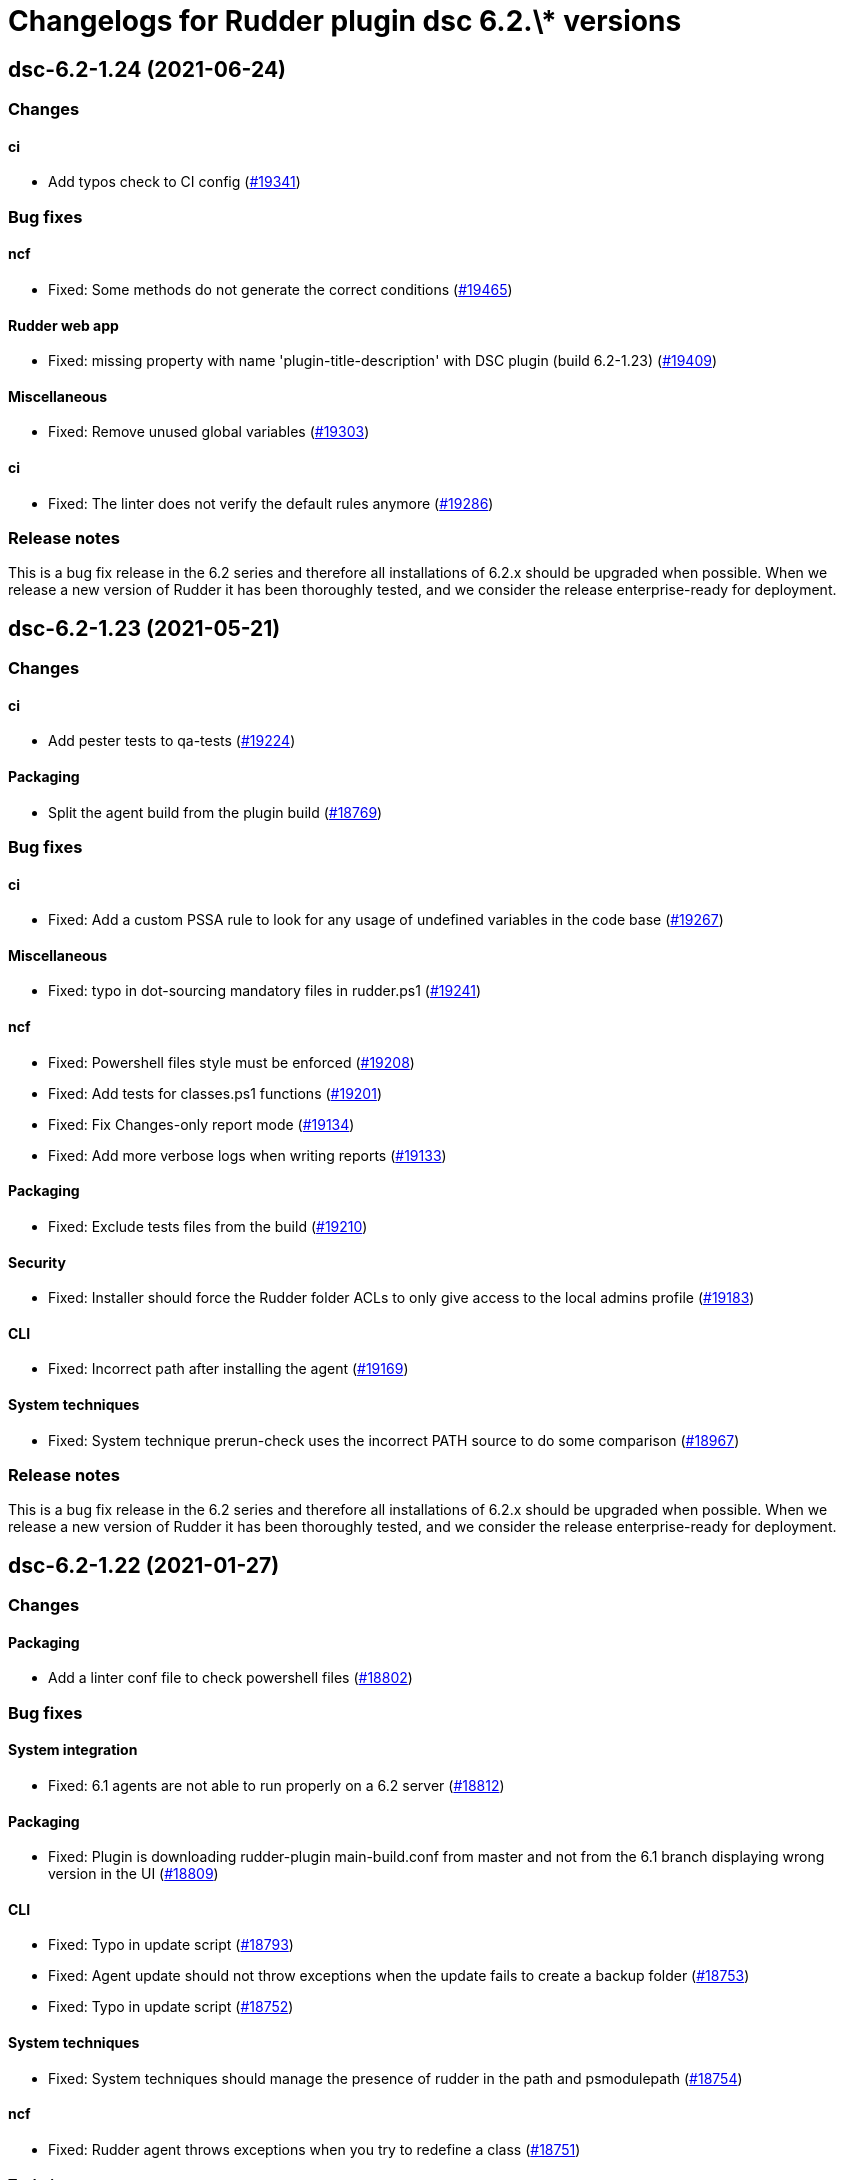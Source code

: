 = Changelogs for Rudder plugin dsc 6.2.\* versions

== dsc-6.2-1.24 (2021-06-24)

=== Changes


==== ci

* Add typos check to CI config
    (https://issues.rudder.io/issues/19341[#19341])

=== Bug fixes

==== ncf

* Fixed: Some methods do not generate the correct conditions
    (https://issues.rudder.io/issues/19465[#19465])

==== Rudder web app

* Fixed: missing property with name 'plugin-title-description' with DSC plugin (build 6.2-1.23)
    (https://issues.rudder.io/issues/19409[#19409])

==== Miscellaneous

* Fixed: Remove unused global variables
    (https://issues.rudder.io/issues/19303[#19303])

==== ci

* Fixed: The linter does not verify the default rules anymore
    (https://issues.rudder.io/issues/19286[#19286])

=== Release notes

This is a bug fix release in the 6.2 series and therefore all installations of 6.2.x should be upgraded when possible. When we release a new version of Rudder it has been thoroughly tested, and we consider the release enterprise-ready for deployment.

== dsc-6.2-1.23 (2021-05-21)

=== Changes


==== ci

* Add pester tests to qa-tests
    (https://issues.rudder.io/issues/19224[#19224])

==== Packaging

* Split the agent build from the plugin build
    (https://issues.rudder.io/issues/18769[#18769])

=== Bug fixes

==== ci

* Fixed: Add a custom PSSA rule to look for any usage of undefined variables in the code base
    (https://issues.rudder.io/issues/19267[#19267])

==== Miscellaneous

* Fixed: typo in dot-sourcing mandatory files in rudder.ps1
    (https://issues.rudder.io/issues/19241[#19241])

==== ncf

* Fixed: Powershell files style must be enforced
    (https://issues.rudder.io/issues/19208[#19208])
* Fixed: Add tests for classes.ps1 functions
    (https://issues.rudder.io/issues/19201[#19201])
* Fixed: Fix Changes-only report mode
    (https://issues.rudder.io/issues/19134[#19134])
* Fixed: Add more verbose logs when writing reports
    (https://issues.rudder.io/issues/19133[#19133])

==== Packaging

* Fixed: Exclude tests files from the build
    (https://issues.rudder.io/issues/19210[#19210])

==== Security

* Fixed: Installer should force the Rudder folder ACLs to only give access to the local admins profile
    (https://issues.rudder.io/issues/19183[#19183])

==== CLI

* Fixed: Incorrect path after installing the agent
    (https://issues.rudder.io/issues/19169[#19169])

==== System techniques

* Fixed: System technique prerun-check uses the incorrect PATH source to do some comparison
    (https://issues.rudder.io/issues/18967[#18967])

=== Release notes

This is a bug fix release in the 6.2 series and therefore all installations of 6.2.x should be upgraded when possible. When we release a new version of Rudder it has been thoroughly tested, and we consider the release enterprise-ready for deployment.

== dsc-6.2-1.22 (2021-01-27)

=== Changes

==== Packaging

* Add a linter conf file to check powershell files
    (https://issues.rudder.io/issues/18802[#18802])

=== Bug fixes

==== System integration

* Fixed: 6.1 agents are not able to run properly on a 6.2 server
    (https://issues.rudder.io/issues/18812[#18812])

==== Packaging

* Fixed: Plugin is downloading rudder-plugin main-build.conf from master and not from the 6.1 branch displaying wrong version in the UI
    (https://issues.rudder.io/issues/18809[#18809])

==== CLI

* Fixed: Typo in update script
    (https://issues.rudder.io/issues/18793[#18793])
* Fixed: Agent update should not throw exceptions when the update fails to create a backup folder
    (https://issues.rudder.io/issues/18753[#18753])
* Fixed: Typo in update script
    (https://issues.rudder.io/issues/18752[#18752])

==== System techniques

* Fixed: System techniques should manage the presence of rudder in the path and psmodulepath
    (https://issues.rudder.io/issues/18754[#18754])

==== ncf

* Fixed: Rudder agent throws exceptions when you try to redefine a class
    (https://issues.rudder.io/issues/18751[#18751])

==== Techniques

* Fixed: Improve the windows install software technique documentation
    (https://issues.rudder.io/issues/18749[#18749])

=== Release notes

This is a bug fix release in the 6.2 series and therefore all installations of 6.2.x should be upgraded when possible. When we release a new version of Rudder it has been thoroughly tested, and we consider the release enterprise-ready for deployment.

== dsc-6.2-1.21 (2020-12-10)

=== Changes

==== CLI

* Add a rudder agent reset command to the DSC agent
    (https://issues.rudder.io/issues/17923[#17923])

=== Bug fixes

==== ncf

* Fixed: Dsc_from_configuration does not report compilation errors and do not correctly retry the compiilation phase when needed
    (https://issues.rudder.io/issues/18727[#18727])
* Fixed: DSC_compile method does not properly apply the compiled configuration
    (https://issues.rudder.io/issues/18520[#18520])
* Fixed: DSC methods should catch the errors throwed by the DSC jobs
    (https://issues.rudder.io/issues/18398[#18398])
* Fixed: Add DSC_apply GM tests
    (https://issues.rudder.io/issues/18322[#18322])
* Fixed: rename dscea functions in the DSC related GM
    (https://issues.rudder.io/issues/18320[#18320])
* Fixed: DSC GM tests are referencing a renamed lib file
    (https://issues.rudder.io/issues/18315[#18315])
* Fixed: The agent should be able to generate report from a given DSC configuration
    (https://issues.rudder.io/issues/17844[#17844])

==== CLI

* Fixed: Add update log events to the agent
    (https://issues.rudder.io/issues/18716[#18716])
* Fixed: All powershell script files should be in UTF8 with BOM
    (https://issues.rudder.io/issues/18469[#18469])
* Fixed: Rudder cli should not be updated by the agent update but only by the agent upgrade
    (https://issues.rudder.io/issues/18426[#18426])

==== Packaging

* Fixed: error when updating policies
    (https://issues.rudder.io/issues/18559[#18559])
* Fixed: Unattended upgrade can not configure correctly the policy server conf
    (https://issues.rudder.io/issues/18560[#18560])
* Fixed: Update Rudder branch version for 6.2 builds
    (https://issues.rudder.io/issues/18415[#18415])

==== Miscellaneous

* Fixed: Adapt webapp for 6.2
    (https://issues.rudder.io/issues/18665[#18665])

=== Release notes

This is a bug fix release in the 6.2 series and therefore all installations of 6.2.x should be upgraded when possible. When we release a new version of Rudder it has been thoroughly tested, and we consider the release enterprise-ready for deployment.

